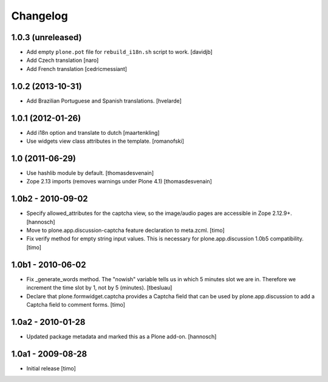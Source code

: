 Changelog
=========

1.0.3 (unreleased)
------------------

* Add empty ``plone.pot`` file for ``rebuild_i18n.sh`` script to work.
  [davidjb]

* Add Czech translation
  [naro]

* Add French translation
  [cedricmessiant]


1.0.2 (2013-10-31)
------------------

* Add Brazilian Portuguese and Spanish translations.
  [hvelarde]


1.0.1 (2012-01-26)
------------------

* Add i18n option and translate to dutch
  [maartenkling]

* Use widgets view class attributes in the template.
  [romanofski]


1.0 (2011-06-29)
----------------

* Use hashlib module by default.
  [thomasdesvenain]

* Zope 2.13 imports (removes warnings under Plone 4.1)
  [thomasdesvenain]


1.0b2 - 2010-09-02
------------------

* Specify allowed_attributes for the captcha view, so the image/audio pages
  are accessible in Zope 2.12.9+.
  [hannosch]

* Move to plone.app.discussion-captcha feature declaration to meta.zcml.
  [timo]

* Fix verify method for empty string input values. This is necessary for
  plone.app.discussion 1.0b5 compatibility.
  [timo]


1.0b1 - 2010-06-02
------------------

* Fix _generate_words method. The "nowish" variable tells us in which 5 minutes
  slot we are in. Therefore we increment the time slot by 1, not by 5 (minutes).
  [tbesluau]

* Declare that plone.formwidget.captcha provides a Captcha field that can be
  used by plone.app.discussion to add a Captcha field to comment forms.
  [timo]


1.0a2 - 2010-01-28
------------------

* Updated package metadata and marked this as a Plone add-on.
  [hannosch]


1.0a1 - 2009-08-28
------------------

* Initial release
  [timo]
